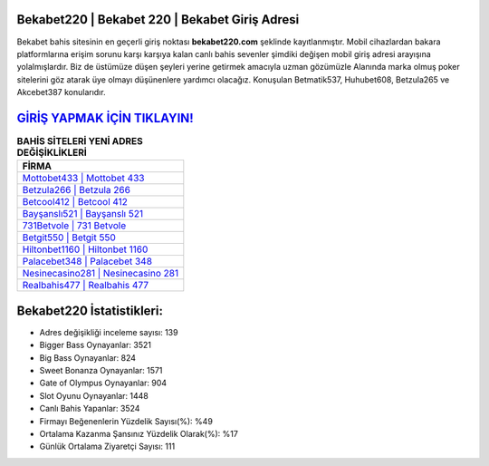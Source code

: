 ﻿Bekabet220 | Bekabet 220 | Bekabet Giriş Adresi
===================================

.. image:: images/bekabet-giris.jpg
   :width: 600
   
Bekabet bahis sitesinin en geçerli giriş noktası **bekabet220.com** şeklinde kayıtlanmıştır. Mobil cihazlardan bakara platformlarına erişim sorunu karşı karşıya kalan canlı bahis sevenler şimdiki değişen mobil giriş adresi arayışına yolalmışlardır. Biz de üstümüze düşen şeyleri yerine getirmek amacıyla uzman gözümüzle Alanında marka olmuş  poker sitelerini göz atarak üye olmayı düşünenlere yardımcı olacağız. Konuşulan Betmatik537, Huhubet608, Betzula265 ve Akcebet387 konularıdır.

`GİRİŞ YAPMAK İÇİN TIKLAYIN! <https://cutt.ly/QwVVg2Vk>`_
==============

.. list-table:: **BAHİS SİTELERİ YENİ ADRES DEĞİŞİKLİKLERİ**
   :widths: 100
   :header-rows: 1

   * - FİRMA
   * - `Mottobet433 | Mottobet 433 <mottobet433-mottobet-433-mottobet-giris-adresi.html>`_
   * - `Betzula266 | Betzula 266 <betzula266-betzula-266-betzula-giris-adresi.html>`_
   * - `Betcool412 | Betcool 412 <betcool412-betcool-412-betcool-giris-adresi.html>`_	 
   * - `Bayşanslı521 | Bayşanslı 521 <baysansli521-baysansli-521-baysansli-giris-adresi.html>`_	 
   * - `731Betvole | 731 Betvole <731betvole-731-betvole-betvole-giris-adresi.html>`_ 
   * - `Betgit550 | Betgit 550 <betgit550-betgit-550-betgit-giris-adresi.html>`_
   * - `Hiltonbet1160 | Hiltonbet 1160 <hiltonbet1160-hiltonbet-1160-hiltonbet-giris-adresi.html>`_	 
   * - `Palacebet348 | Palacebet 348 <palacebet348-palacebet-348-palacebet-giris-adresi.html>`_
   * - `Nesinecasino281 | Nesinecasino 281 <nesinecasino281-nesinecasino-281-nesinecasino-giris-adresi.html>`_
   * - `Realbahis477 | Realbahis 477 <realbahis477-realbahis-477-realbahis-giris-adresi.html>`_
	 
Bekabet220 İstatistikleri:
===================================	 
* Adres değişikliği inceleme sayısı: 139
* Bigger Bass Oynayanlar: 3521
* Big Bass Oynayanlar: 824
* Sweet Bonanza Oynayanlar: 1571
* Gate of Olympus Oynayanlar: 904
* Slot Oyunu Oynayanlar: 1448
* Canlı Bahis Yapanlar: 3524
* Firmayı Beğenenlerin Yüzdelik Sayısı(%): %49
* Ortalama Kazanma Şansınız Yüzdelik Olarak(%): %17
* Günlük Ortalama Ziyaretçi Sayısı: 111
